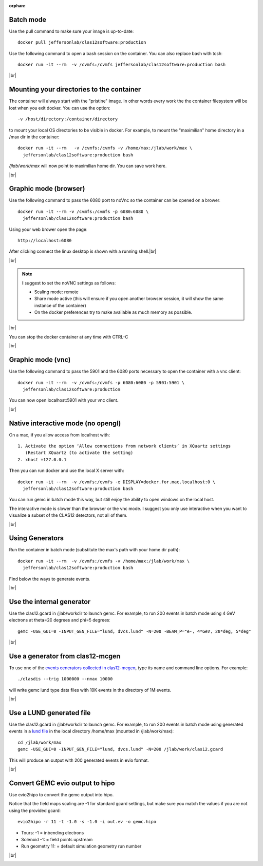 :orphan:

.. |br| raw:: html

   <br>


.. _runningGEMCBatch:

Batch mode
----------

Use the pull command to make sure your image is up-to-date::

 docker pull jeffersonlab/clas12software:production

Use the following command to open a bash session on the container. You can also replace bash with tcsh::

 docker run -it --rm  -v /cvmfs:/cvmfs jeffersonlab/clas12software:production bash


|br|

.. _runningGEMCMount:

Mounting your directories to the container
------------------------------------------

The container will always start with the "pristine" image. In other words every work the the container filesystem will be lost when you exit docker.
You can use the option::

 -v /host/directory:/container/directory

to mount your local OS directories to be visible in docker. For example, to mount the "maximilian" home directory in a /max dir in the container::

 docker run -it --rm   -v /cvmfs:/cvmfs -v /home/max:/jlab/work/max \
   jeffersonlab/clas12software:production bash

*/jlab/work/max* will now point to maximilian home dir. You can save work here.

|br|

.. _runningGEMCWithGraphicBrowser:

Graphic mode (browser)
----------------------

Use the following command to pass the 6080 port to noVnc so the container can be opened on a brower::

 docker run -it --rm -v /cvmfs:/cvmfs -p 6080:6080 \
   jeffersonlab/clas12software:production bash

Using your web brower open the page::

 http://localhost:6080

After clicking connect the linux desktop is shown with a running shell.|br|


|br|

.. note::

 I suggest to set the noVNC settings as follows:

 - Scaling mode: remote
 - Share mode active (this will ensure if you open another browser session, it will show the same instance of the container)
 - On the docker preferences try to make available as much memory as possible.


|br|

You can stop the docker container at any time with CTRL-C

|br|

.. _runningGEMCWithGraphicVNC:

Graphic mode (vnc)
------------------

Use the following command to pass the 5901 and the 6080 ports necessary to open the container with a vnc client::

 docker run -it --rm  -v /cvmfs:/cvmfs -p 6080:6080 -p 5901:5901 \
   jeffersonlab/clas12software:production

You can now open localhost:5901 with your vnc client.

|br|

.. _runningGEMCWithGraphicInteractive:

Native interactive mode (no opengl)
-----------------------------------

On a mac, if you allow access from localhost with::

 1. Activate the option ‘Allow connections from network clients’ in XQuartz settings
    (Restart XQuartz (to activate the setting)
 2. xhost +127.0.0.1

Then you can run docker and use the local X server with::

 docker run -it --rm  -v /cvmfs:/cvmfs -e DISPLAY=docker.for.mac.localhost:0 \
   jeffersonlab/clas12software:production bash

You can run gemc in batch mode this way, but still enjoy the ability to open windows on the local host.

The interactive mode is slower than the browser or the vnc mode. I suggest you only use interactive when you want
to visualize a subset of the CLAS12 detectors, not all of them.

|br|


.. _runningGEMCGenerator:

Using Generators
----------------

Run the container in batch mode (substitute the max's path with your home dir path)::

 docker run -it --rm  -v /cvmfs:/cvmfs -v /home/max:/jlab/work/max \
   jeffersonlab/clas12software:production bash

Find below the ways to generate events.

|br|

Use the internal generator
--------------------------

Use the clas12.gcard in /jlab/workdir to launch gemc. For example, to run 200 events in batch mode using 4 GeV electrons at theta=20 degrees and phi=5 degrees::

 gemc -USE_GUI=0 -INPUT_GEN_FILE="lund, dvcs.lund" -N=200 -BEAM_P="e-, 4*GeV, 20*deg, 5*deg"

|br|


Use a generator from clas12-mcgen
---------------------------------

To use one of the `events cenerators collected in clas12-mcgen <https://github.com/JeffersonLab/clas12-mcgen>`_, type its name and command line options.
For example::

 ./clasdis --trig 1000000 --nmax 10000

will write gemc lund type data files with 10K events in the directory of 1M events.

|br|


Use a LUND generated file
-------------------------

Use the clas12.gcard in /jlab/workdir to launch gemc. For example, to run 200 events in batch mode using
generated events in a `lund file <https://gemc.jlab.org/gemc/html/documentation/generator/lund.html>`_ in the local directory /home/max (mounted in /jlab/work/max)::

 cd /jlab/work/max
 gemc -USE_GUI=0 -INPUT_GEN_FILE="lund, dvcs.lund" -N=200 /jlab/work/clas12.gcard

This will produce an output with 200 generated events in evio format.

|br|


.. _runningevio2hipoExample:

Convert GEMC evio output to hipo
--------------------------------

Use evio2hipo to convert the gemc output into hipo.

Notice that the field maps scaling are -1 for standard gcard settings, but make sure you match the values if you are not using the provided gcard::

 evio2hipo -r 11 -t -1.0 -s -1.0 -i out.ev -o gemc.hipo

- Tours: -1 = inbending electrons
- Solenoid -1: = field points upstream
- Run geometry 11: = default simulation geometry run number


|br|

.. _runningCoatjaveExample:

